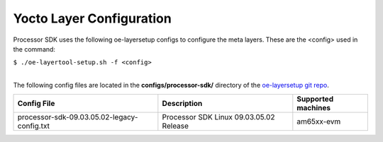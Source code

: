 .. _yocto-layer-configuration:

**************************
Yocto Layer Configuration
**************************

.. http://processors.wiki.ti.com/index.php/Processor_SDK_Building_The_SDK#Layer_Configuration

Processor SDK uses the following oe-layersetup configs to configure the
meta layers. These are the <config> used in the command:

``$ ./oe-layertool-setup.sh -f <config>``

|
| The following config files are located in the **configs/processor-sdk/**
  directory of the `oe-layersetup git repo <https://git.ti.com/cgit/arago-project/oe-layersetup/>`_.

+-----------------------------------------------+----------------------------------------------------+--------------------------------+
|      Config File                              |                    Description                     | Supported machines             |
+===============================================+====================================================+================================+
| processor-sdk-09.03.05.02-legacy-config.txt   | Processor SDK Linux 09.03.05.02 Release            | am65xx-evm                     |
+-----------------------------------------------+----------------------------------------------------+--------------------------------+
